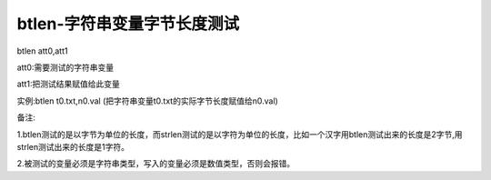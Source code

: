 btlen-字符串变量字节长度测试
===============================================================

btlen att0,att1

att0:需要测试的字符串变量

att1:把测试结果赋值给此变量

实例:btlen t0.txt,n0.val (把字符串变量t0.txt的实际字节长度赋值给n0.val)

备注:

1.btlen测试的是以字节为单位的长度，而strlen测试的是以字符为单位的长度，比如一个汉字用btlen测试出来的长度是2字节,用strlen测试出来的长度是1字符。

2.被测试的变量必须是字符串类型，写入的变量必须是数值类型，否则会报错。